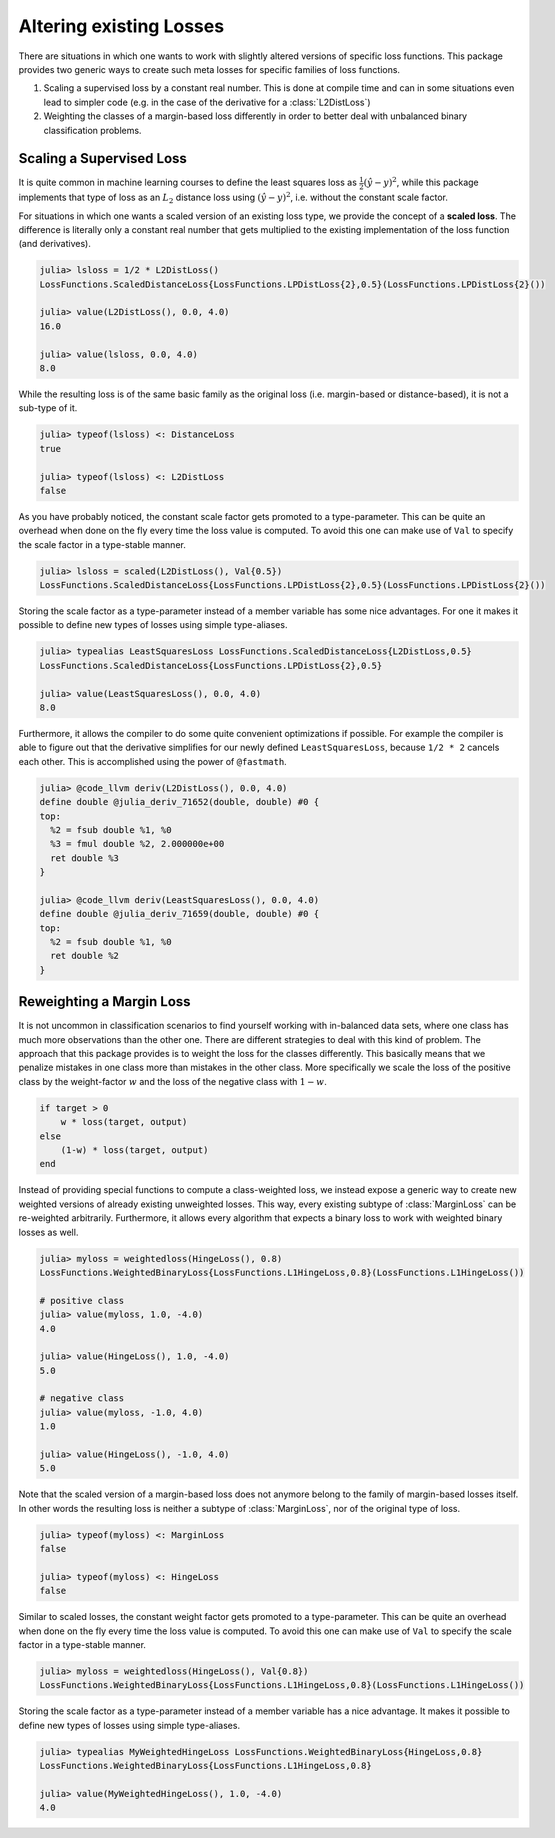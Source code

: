 Altering existing Losses
=================================

There are situations in which one wants to work with slightly
altered versions of specific loss functions. This package
provides two generic ways to create such meta losses for specific
families of loss functions.

1. Scaling a supervised loss by a constant real number. This is
   done at compile time and can in some situations even lead to
   simpler code (e.g. in the case of the derivative for a
   :class:`L2DistLoss`)

2. Weighting the classes of a margin-based loss differently in
   order to better deal with unbalanced binary classification
   problems.

Scaling a Supervised Loss
----------------------------

It is quite common in machine learning courses to define the
least squares loss as :math:`\frac{1}{2} (\hat{y} - y)^2`, while
this package implements that type of loss as an :math:`L_2`
distance loss using :math:`(\hat{y} - y)^2`, i.e. without the
constant scale factor.

For situations in which one wants a scaled version of an existing
loss type, we provide the concept of a **scaled loss**. The
difference is literally only a constant real number that gets
multiplied to the existing implementation of the loss function
(and derivatives).

.. code-block:: jlcon

   julia> lsloss = 1/2 * L2DistLoss()
   LossFunctions.ScaledDistanceLoss{LossFunctions.LPDistLoss{2},0.5}(LossFunctions.LPDistLoss{2}())

   julia> value(L2DistLoss(), 0.0, 4.0)
   16.0

   julia> value(lsloss, 0.0, 4.0)
   8.0

While the resulting loss is of the same basic family as the
original loss (i.e. margin-based or distance-based), it is not a
sub-type of it.

.. code-block:: jlcon

   julia> typeof(lsloss) <: DistanceLoss
   true

   julia> typeof(lsloss) <: L2DistLoss
   false

As you have probably noticed, the constant scale factor gets
promoted to a type-parameter. This can be quite an overhead when
done on the fly every time the loss value is computed. To avoid
this one can make use of ``Val`` to specify the scale factor in a
type-stable manner.

.. code-block:: jlcon

   julia> lsloss = scaled(L2DistLoss(), Val{0.5})
   LossFunctions.ScaledDistanceLoss{LossFunctions.LPDistLoss{2},0.5}(LossFunctions.LPDistLoss{2}())

Storing the scale factor as a type-parameter instead of a member
variable has some nice advantages. For one it makes it possible
to define new types of losses using simple type-aliases.

.. code-block:: jlcon

   julia> typealias LeastSquaresLoss LossFunctions.ScaledDistanceLoss{L2DistLoss,0.5}
   LossFunctions.ScaledDistanceLoss{LossFunctions.LPDistLoss{2},0.5}

   julia> value(LeastSquaresLoss(), 0.0, 4.0)
   8.0

Furthermore, it allows the compiler to do some quite convenient
optimizations if possible. For example the compiler is able to
figure out that the derivative simplifies for our newly defined
``LeastSquaresLoss``, because ``1/2 * 2`` cancels each other.
This is accomplished using the power of ``@fastmath``.

.. code-block:: jlcon

   julia> @code_llvm deriv(L2DistLoss(), 0.0, 4.0)
   define double @julia_deriv_71652(double, double) #0 {
   top:
     %2 = fsub double %1, %0
     %3 = fmul double %2, 2.000000e+00
     ret double %3
   }

   julia> @code_llvm deriv(LeastSquaresLoss(), 0.0, 4.0)
   define double @julia_deriv_71659(double, double) #0 {
   top:
     %2 = fsub double %1, %0
     ret double %2
   }

Reweighting a Margin Loss
----------------------------

It is not uncommon in classification scenarios to find yourself
working with in-balanced data sets, where one class has much more
observations than the other one. There are different strategies
to deal with this kind of problem. The approach that this package
provides is to weight the loss for the classes differently. This
basically means that we penalize mistakes in one class more than
mistakes in the other class. More specifically we scale the loss
of the positive class by the weight-factor :math:`w` and the loss
of the negative class with :math:`1-w`.

.. code-block:: julia

   if target > 0
       w * loss(target, output)
   else
       (1-w) * loss(target, output)
   end


Instead of providing special functions to compute a
class-weighted loss, we instead expose a generic way to create
new weighted versions of already existing unweighted losses. This
way, every existing subtype of :class:`MarginLoss` can be
re-weighted arbitrarily. Furthermore, it allows every algorithm
that expects a binary loss to work with weighted binary losses as
well.

.. code-block:: jlcon

   julia> myloss = weightedloss(HingeLoss(), 0.8)
   LossFunctions.WeightedBinaryLoss{LossFunctions.L1HingeLoss,0.8}(LossFunctions.L1HingeLoss())

   # positive class
   julia> value(myloss, 1.0, -4.0)
   4.0

   julia> value(HingeLoss(), 1.0, -4.0)
   5.0

   # negative class
   julia> value(myloss, -1.0, 4.0)
   1.0

   julia> value(HingeLoss(), -1.0, 4.0)
   5.0

Note that the scaled version of a margin-based loss does not
anymore belong to the family of margin-based losses itself. In
other words the resulting loss is neither a subtype of
:class:`MarginLoss`, nor of the original type of loss.

.. code-block:: jlcon

   julia> typeof(myloss) <: MarginLoss
   false

   julia> typeof(myloss) <: HingeLoss
   false

Similar to scaled losses, the constant weight factor gets
promoted to a type-parameter. This can be quite an overhead when
done on the fly every time the loss value is computed. To avoid
this one can make use of ``Val`` to specify the scale factor in a
type-stable manner.

.. code-block:: jlcon

   julia> myloss = weightedloss(HingeLoss(), Val{0.8})
   LossFunctions.WeightedBinaryLoss{LossFunctions.L1HingeLoss,0.8}(LossFunctions.L1HingeLoss())

Storing the scale factor as a type-parameter instead of a member
variable has a nice advantage. It makes it possible to define new
types of losses using simple type-aliases.

.. code-block:: jlcon

   julia> typealias MyWeightedHingeLoss LossFunctions.WeightedBinaryLoss{HingeLoss,0.8}
   LossFunctions.WeightedBinaryLoss{LossFunctions.L1HingeLoss,0.8}

   julia> value(MyWeightedHingeLoss(), 1.0, -4.0)
   4.0

